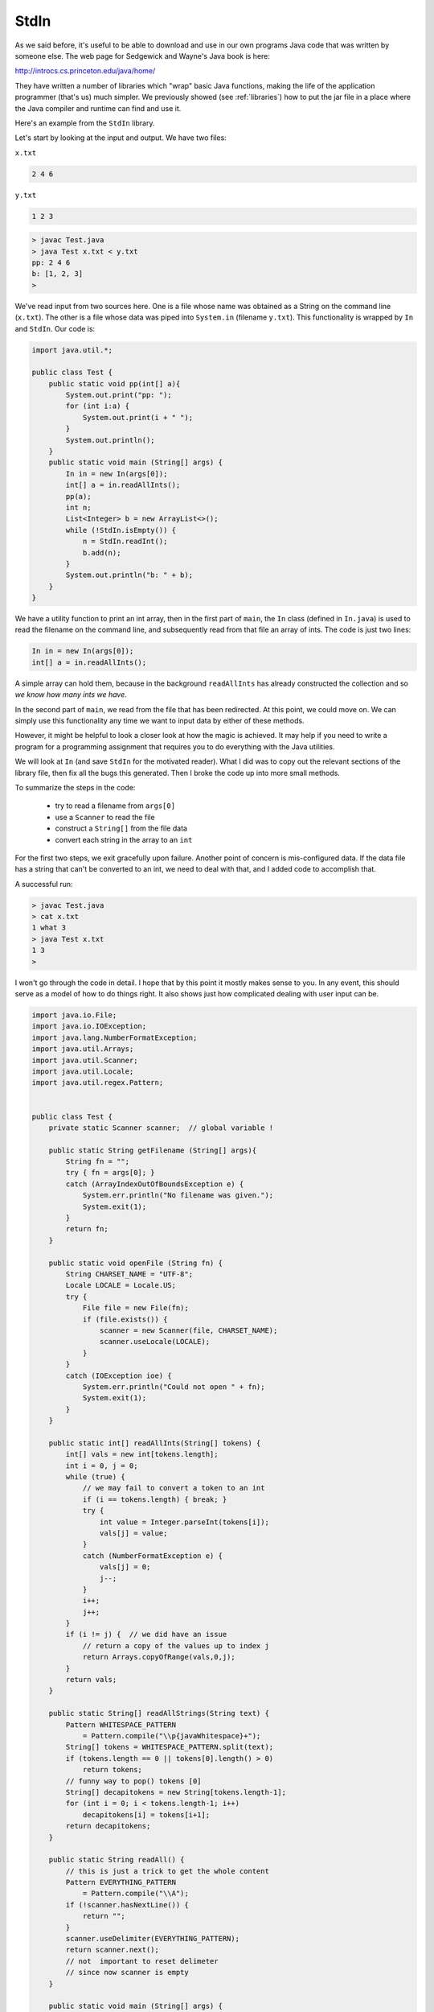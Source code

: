 .. _stdin:

#####
StdIn
#####

As we said before, it's useful to be able to download and use in our own programs Java code that was written by someone else.  The web page for Sedgewick and Wayne's Java book is here:

http://introcs.cs.princeton.edu/java/home/

They have written a number of libraries which "wrap" basic Java functions, making the life of the application programmer (that's us) much simpler.  We previously showed (see :ref:`libraries`) how to put the jar file in a place where the Java compiler and runtime can find and use it.

Here's an example from the ``StdIn`` library.

Let's start by looking at the input and output.  We have two files:

``x.txt``

.. sourcecode:: bash

    2 4 6

``y.txt``

.. sourcecode:: bash

    1 2 3

.. sourcecode:: bash

    > javac Test.java 
    > java Test x.txt < y.txt
    pp: 2 4 6 
    b: [1, 2, 3]
    >

We've read input from two sources here.  One is a file whose name was obtained as a String on the command line (``x.txt``).  The other is a file whose data was piped into ``System.in`` (filename ``y.txt``).  This functionality is wrapped by ``In`` and ``StdIn``.  Our code is:

.. sourcecode:: java

    import java.util.*;

    public class Test {
        public static void pp(int[] a){
            System.out.print("pp: ");
            for (int i:a) {
                System.out.print(i + " ");
            }
            System.out.println();
        }
        public static void main (String[] args) {
            In in = new In(args[0]);
            int[] a = in.readAllInts();
            pp(a);
            int n;
            List<Integer> b = new ArrayList<>();
            while (!StdIn.isEmpty()) {
                n = StdIn.readInt();
                b.add(n);
            }
            System.out.println("b: " + b);
        }
    }

We have a utility function to print an int array, then in the first part of ``main``, the ``In`` class (defined in ``In.java``) is used to read the filename on the command line, and subsequently read from that file an array of ints.  The code is just two lines:

.. sourcecode:: java

    In in = new In(args[0]);
    int[] a = in.readAllInts();

A simple array can hold them, because in the background ``readAllInts`` has already constructed the collection and so *we know how many ints we have*.

In the second part of ``main``, we read from the file that has been redirected.  At this point, we could move on.  We can simply use this functionality any time we want to input data by either of these methods.

However, it might be helpful to look a closer look at how the magic is achieved.  It may help if you need to write a program for a programming assignment that requires you to do everything with the Java utilities.  

We will look at ``In`` (and save ``StdIn`` for the motivated reader).  What I did was to copy out the relevant sections of the library file, then fix all the bugs this generated.  Then I broke the code up into more small methods.

To summarize the steps in the code:

    - try to read a filename from ``args[0]``
    - use a ``Scanner`` to read the file
    - construct a ``String[]`` from the file data
    - convert each string in the array to an ``int``
    
For the first two steps, we exit gracefully upon failure.  Another point of concern is mis-configured data.  If the data file has a string that can't be converted to an int, we need to deal with that, and I added code to accomplish that.

A successful run:

.. sourcecode:: bash

    > javac Test.java 
    > cat x.txt
    1 what 3
    > java Test x.txt
    1 3 
    >

I won't go through the code in detail.  I hope that by this point it mostly makes sense to you.  In any event, this should serve as a model of how to do things right.  It also shows just how complicated dealing with user input can be.

.. sourcecode:: java

    import java.io.File;
    import java.io.IOException;
    import java.lang.NumberFormatException;
    import java.util.Arrays;
    import java.util.Scanner;
    import java.util.Locale;
    import java.util.regex.Pattern;


    public class Test {
        private static Scanner scanner;  // global variable !

        public static String getFilename (String[] args){
            String fn = "";
            try { fn = args[0]; }
            catch (ArrayIndexOutOfBoundsException e) {
                System.err.println("No filename was given.");
                System.exit(1);
            }
            return fn;
        }

        public static void openFile (String fn) {
            String CHARSET_NAME = "UTF-8";
            Locale LOCALE = Locale.US;
            try {
                File file = new File(fn);
                if (file.exists()) {
                    scanner = new Scanner(file, CHARSET_NAME);
                    scanner.useLocale(LOCALE);
                }
            }
            catch (IOException ioe) {
                System.err.println("Could not open " + fn);
                System.exit(1);
            }
        }

        public static int[] readAllInts(String[] tokens) {
            int[] vals = new int[tokens.length];
            int i = 0, j = 0;
            while (true) {
                // we may fail to convert a token to an int
                if (i == tokens.length) { break; }
                try { 
                    int value = Integer.parseInt(tokens[i]); 
                    vals[j] = value;
                }
                catch (NumberFormatException e) { 
                    vals[j] = 0; 
                    j--; 
                }
                i++;
                j++;
            }
            if (i != j) {  // we did have an issue
                // return a copy of the values up to index j
                return Arrays.copyOfRange(vals,0,j);
            }
            return vals;
        }

        public static String[] readAllStrings(String text) {
            Pattern WHITESPACE_PATTERN
                = Pattern.compile("\\p{javaWhitespace}+");
            String[] tokens = WHITESPACE_PATTERN.split(text);
            if (tokens.length == 0 || tokens[0].length() > 0)
                return tokens;
            // funny way to pop() tokens [0]
            String[] decapitokens = new String[tokens.length-1];
            for (int i = 0; i < tokens.length-1; i++)
                decapitokens[i] = tokens[i+1];
            return decapitokens;
        }

        public static String readAll() {
            // this is just a trick to get the whole content
            Pattern EVERYTHING_PATTERN
                = Pattern.compile("\\A");
            if (!scanner.hasNextLine()) {
                return "";
            }
            scanner.useDelimiter(EVERYTHING_PATTERN);
            return scanner.next();
            // not  important to reset delimeter
            // since now scanner is empty
        }

        public static void main (String[] args) {
            String fn = getFilename(args);
            openFile(fn);  // uses global Scanner
            String text = readAll();
            String [] tokens = readAllStrings(text);
            int[] vals = readAllInts(tokens);
             for (int i:vals) {
                System.out.print(i + " ");
            }
            System.out.println();
        }
    }

    

